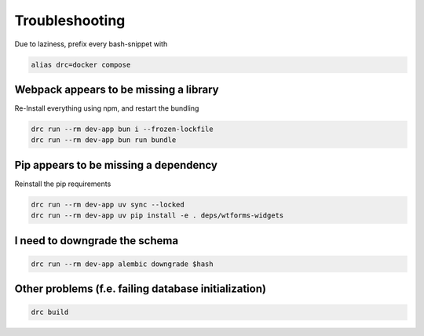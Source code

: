 Troubleshooting
===============

Due to laziness, prefix every bash-snippet with

.. code:: sh

   alias drc=docker compose

Webpack appears to be missing a library
---------------------------------------

Re-Install everything using npm, and restart the bundling

.. code:: sh

   drc run --rm dev-app bun i --frozen-lockfile
   drc run --rm dev-app bun run bundle

Pip appears to be missing a dependency
--------------------------------------

Reinstall the pip requirements

.. code:: sh

   drc run --rm dev-app uv sync --locked
   drc run --rm dev-app uv pip install -e . deps/wtforms-widgets

I need to downgrade the schema
------------------------------

.. code:: sh

   drc run --rm dev-app alembic downgrade $hash

Other problems (f.e. failing database initialization)
-----------------------------------------------------

.. code:: sh

   drc build
